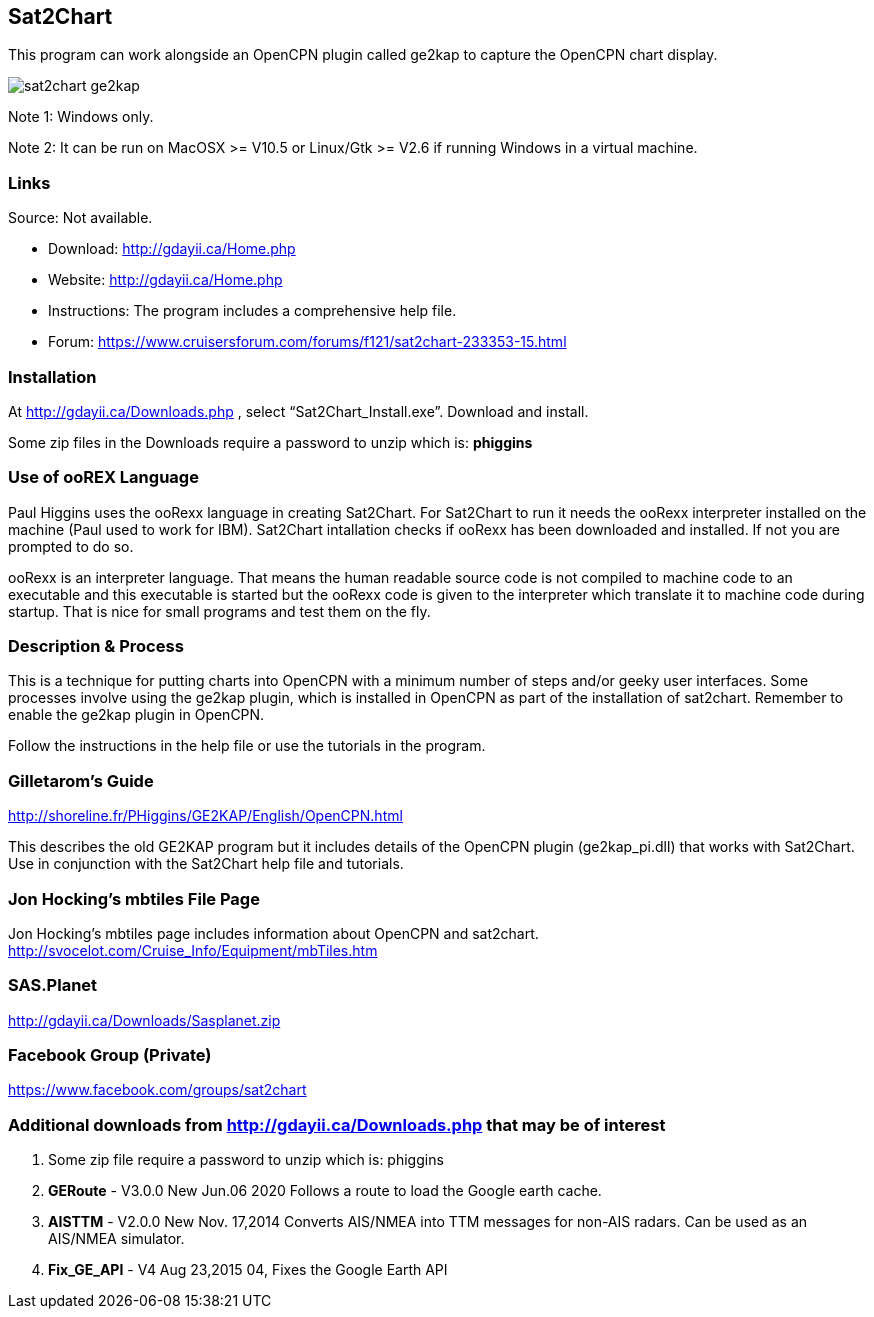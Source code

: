 == Sat2Chart

This program can work alongside an OpenCPN plugin called ge2kap to capture the OpenCPN chart display.

image::sat2chart_ge2kap.jpg[]

Note 1: Windows only.

Note 2: It can be run on MacOSX >= V10.5 or Linux/Gtk >= V2.6 if running Windows in a virtual machine. 

=== Links

Source: Not available.

* Download: http://gdayii.ca/Home.php
* Website: http://gdayii.ca/Home.php

* Instructions:
The program includes a comprehensive help file.

* Forum:
https://www.cruisersforum.com/forums/f121/sat2chart-233353-15.html

=== Installation

At http://gdayii.ca/Downloads.php , select “Sat2Chart_Install.exe”.
Download and install. 

Some zip files in the Downloads require a password to unzip which is: *phiggins*

=== Use of ooREX Language

Paul Higgins uses the ooRexx language in creating Sat2Chart. For Sat2Chart to
run it needs the ooRexx interpreter installed on the machine (Paul used
to work for IBM). Sat2Chart intallation checks if ooRexx has been
downloaded and installed. If not you are prompted to do so.

ooRexx is an interpreter language. That means the human readable source
code is not compiled to machine code to an executable and this
executable is started but the ooRexx code is given to the interpreter
which translate it to machine code during startup. That is nice for
small programs and test them on the fly.

=== Description & Process

This is a technique for putting charts into OpenCPN with a minimum number of steps and/or geeky user interfaces. Some processes involve using the ge2kap plugin, which is installed in OpenCPN as part of the installation of 
sat2chart. Remember to enable the ge2kap plugin in OpenCPN.

Follow the instructions in the help file or use the tutorials in the program.

=== Gilletarom's Guide

http://shoreline.fr/PHiggins/GE2KAP/English/OpenCPN.html

This describes the old GE2KAP program but it includes details of the OpenCPN plugin (ge2kap_pi.dll) that works with Sat2Chart. Use in conjunction with the Sat2Chart help file and tutorials.

=== Jon Hocking's mbtiles File Page
Jon Hocking's mbtiles page includes information about OpenCPN and sat2chart.
http://svocelot.com/Cruise_Info/Equipment/mbTiles.htm

=== SAS.Planet

http://gdayii.ca/Downloads/Sasplanet.zip

=== Facebook Group (Private)

https://www.facebook.com/groups/sat2chart

=== Additional downloads from http://gdayii.ca/Downloads.php that may be of interest

. Some zip file require a password to unzip which is: phiggins
. *GERoute* - V3.0.0 New Jun.06 2020 Follows a route to load the
Google earth cache.
. *AISTTM* - V2.0.0 New Nov. 17,2014 Converts AIS/NMEA into TTM messages
for non-AIS radars. Can be used as an AIS/NMEA simulator.
. *Fix_GE_API* - V4 Aug 23,2015 04, Fixes the Google Earth API